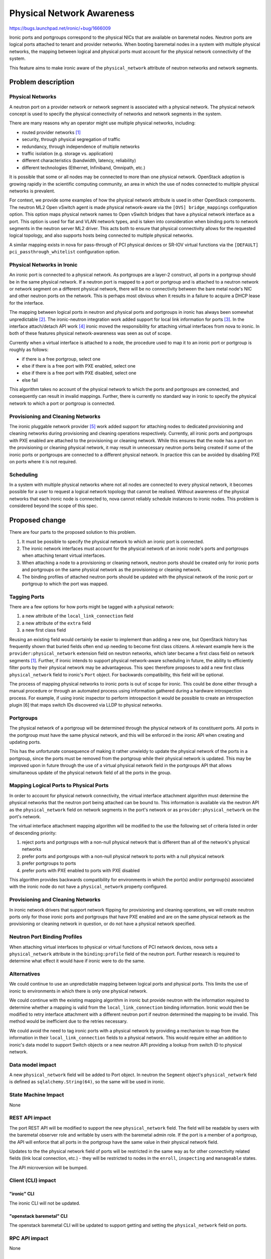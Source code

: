 ..
 This work is licensed under a Creative Commons Attribution 3.0 Unported
 License.

 http://creativecommons.org/licenses/by/3.0/legalcode

==========================
Physical Network Awareness
==========================

https://bugs.launchpad.net/ironic/+bug/1666009

Ironic ports and portgroups correspond to the physical NICs that are available
on baremetal nodes.  Neutron ports are logical ports attached to tenant and
provider networks.  When booting baremetal nodes in a system with multiple
physical networks, the mapping between logical and physical ports must account
for the physical network connectivity of the system.

This feature aims to make ironic aware of the ``physical_network`` attribute of
neutron networks and network segments.

Problem description
===================

Physical Networks
-----------------

A neutron port on a provider network or network segment is associated with a
physical network.  The physical network concept is used to specify the physical
connectivity of networks and network segments in the system.

There are many reasons why an operator might use multiple physical networks,
including:

- routed provider networks [1]_
- security, through physical segregation of traffic
- redundancy, through independence of multiple networks
- traffic isolation (e.g. storage vs. application)
- different characteristics (bandwidth, latency, reliability)
- different technologies (Ethernet, Infiniband, Omnipath, etc.)

It is possible that some or all nodes may be connected to more than one
physical network.  OpenStack adoption is growing rapidly in the scientific
computing community, an area in which the use of nodes connected to multiple
physical networks is prevalent.

For context, we provide some examples of how the physical network attribute is
used in other OpenStack components.  The neutron ML2 Open vSwitch agent is made
physical network-aware via the ``[OVS] bridge_mappings`` configuration option.
This option maps physical network names to Open vSwitch bridges that have a
physical network interface as a port. This option is used for flat and VLAN
network types, and is taken into consideration when binding ports to network
segments in the neutron server ML2 driver.  This acts both to ensure that
physical connectivity allows for the requested logical topology, and also
supports hosts being connected to multiple physical networks.

A similar mapping exists in nova for pass-through of PCI physical devices or
SR-IOV virtual functions via the ``[DEFAULT] pci_passthrough_whitelist``
configuration option.

Physical Networks in Ironic
---------------------------

An ironic port is connected to a physical network.  As portgroups are a layer-2
construct, all ports in a portgroup should be in the same physical network.  If
a neutron port is mapped to a port or portgroup and is attached to a neutron
network or network segment on a different physical network, there will be no
connectivity between the bare metal node's NIC and other neutron ports on the
network.  This is perhaps most obvious when it results in a failure to acquire
a DHCP lease for the interface.

The mapping between logical ports in neutron and physical ports and portgroups
in ironic has always been somewhat unpredictable [2]_.  The ironic-neutron
integration work added support for local link information for ports [3]_.  In
the interface attach/detach API work [4]_ ironic moved the responsibility for
attaching virtual interfaces from nova to ironic.  In both of these features
physical network-awareness was seen as out of scope.

Currently when a virtual interface is attached to a node, the procedure used to
map it to an ironic port or portgroup is roughly as follows:

- if there is a free portgroup, select one
- else if there is a free port with PXE enabled, select one
- else if there is a free port with PXE disabled, select one
- else fail

This algorithm takes no account of the physical network to which the ports and
portgroups are connected, and consequently can result in invalid mappings.
Further, there is currently no standard way in ironic to specify the physical
network to which a port or portgroup is connected.

Provisioning and Cleaning Networks
----------------------------------

The ironic pluggable network provider [5]_ work added support for attaching
nodes to dedicated provisioning and cleaning networks during provisioning and
cleaning operations respectively.  Currently, all ironic ports and portgroups
with PXE enabled are attached to the provisioning or cleaning network.  While
this ensures that the node has a port on the provisioning or cleaning
physical network, it may result in unnecessary neutron ports being created if
some of the ironic ports or portgroups are connected to a different physical
network.  In practice this can be avoided by disabling PXE on ports where it is
not required.

Scheduling
----------

In a system with multiple physical networks where not all nodes are connected
to every physical network, it becomes possible for a user to request a logical
network topology that cannot be realised.  Without awareness of the physical
networks that each ironic node is connected to, nova cannot reliably schedule
instances to ironic nodes.  This problem is considered beyond the scope of this
spec.

Proposed change
===============

There are four parts to the proposed solution to this problem.

1. It must be possible to specify the physical network to which an ironic port
   is connected.
2. The ironic network interfaces must account for the physical network of an
   ironic node's ports and portgroups when attaching tenant virtual interfaces.
3. When attaching a node to a provisioning or cleaning network, neutron ports
   should be created only for ironic ports and portgroups on the same physical
   network as the provisioning or cleaning network.
4. The binding profiles of attached neutron ports should be updated with the
   physical network of the ironic port or portgroup to which the port was
   mapped.

Tagging Ports
-------------

There are a few options for how ports might be tagged with a physical network:

1. a new attribute of the ``local_link_connection`` field
2. a new attribute of the ``extra`` field
3. a new first class field

Reusing an existing field would certainly be easier to implement than adding a
new one, but OpenStack history has frequently shown that buried fields often
end up needing to become first class citizens.  A relevant example here is the
``provider:physical_network`` extension field on neutron networks, which later
became a first class field on network segments [1]_.  Further, if ironic
intends to support physical network-aware scheduling in future, the ability to
efficiently filter ports by their physical network may be advantageous.  This
spec therefore proposes to add a new first class ``physical_network`` field to
ironic's ``Port`` object.  For backwards compatibility, this field will be
optional.

The process of mapping physical networks to ironic ports is out of scope for
ironic.  This could be done either through a manual procedure or through an
automated process using information gathered during a hardware introspection
process.  For example, if using ironic inspector to perform introspection it
would be possible to create an introspection plugin [6] that maps switch IDs
discovered via LLDP to physical networks.

Portgroups
----------

The physical network of a portgroup will be determined through the physical
network of its constituent ports.  All ports in the portgroup must have the
same physical network, and this will be enforced in the ironic API when
creating and updating ports.

This has the unfortunate consequence of making it rather unwieldy to update the
physical network of the ports in a portgroup, since the ports must be removed
from the portgroup while their physical network is updated.  This may be
improved upon in future through the use of a virtual physical network field in
the portgroups API that allows simultaneous update of the physical network
field of all the ports in the group.

Mapping Logical Ports to Physical Ports
---------------------------------------

In order to account for physical network connectivity, the virtual
interface attachment algorithm must determine the physical networks that the
neutron port being attached can be bound to.  This information is available via
the neutron API as the ``physical_network`` field on network segments in the
port's network or as ``provider:physical_network`` on the port's network.

The virtual interface attachment mapping algorithm will be modified to the
use the following set of criteria listed in order of descending priority:

1. reject ports and portgroups with a non-null physical network that is
   different than all of the network's physical networks
2. prefer ports and portgroups with a non-null physical network to ports with a
   null physical network
3. prefer portgroups to ports
4. prefer ports with PXE enabled to ports with PXE disabled

This algorithm provides backwards compatibility for environments in which the
port(s) and/or portgroup(s) associated with the ironic node do not have a
``physical_network`` property configured.

Provisioning and Cleaning Networks
----------------------------------

In ironic network drivers that support network flipping for provisioning and
cleaning operations, we will create neutron ports only for those ironic ports
and portgroups that have PXE enabled and are on the same physical network as
the provisioning or cleaning network in question, or do not have a physical
network specified.

Neutron Port Binding Profiles
-----------------------------

When attaching virtual interfaces to physical or virtual functions of PCI
network devices, nova sets a ``physical_network`` attribute in the
``binding:profile`` field of the neutron port.  Further research is required
to determine what effect it would have if ironic were to do the same.

Alternatives
------------

We could continue to use an unpredictable mapping between logical ports and
physical ports.  This limits the use of ironic to environments in which there
is only one physical network.

We could continue with the existing mapping algorithm in ironic but provide
neutron with the information required to determine whether a mapping is valid
from the ``local_link_connection`` binding information.  Ironic would then be
modified to retry interface attachment with a different neutron port if neutron
determined the mapping to be invalid.  This method would be inefficient due to
the retries necessary.

We could avoid the need to tag ironic ports with a physical network by
providing a mechanism to map from the information in their
``local_link_connection`` fields to a physical network.  This would require
either an addition to ironic's data model to support Switch objects or a new
neutron API providing a lookup from switch ID to physical network.

Data model impact
-----------------

A new ``physical_network`` field will be added to Port object.  In neutron the
``Segment`` object's ``physical_network`` field is defined as
``sqlalchemy.String(64)``, so the same will be used in ironic.

State Machine Impact
--------------------

None

REST API impact
---------------

The port REST API will be modified to support the new ``physical_network``
field.  The field will be readable by users with the baremetal observer role
and writable by users with the baremetal admin role.  If the port is a member
of a portgroup, the API will enforce that all ports in the portgroup have the
same value in their physical network field.

Updates to the the physical network field of ports will be restricted in the
same way as for other connectivity related fields (link local connection, etc.)
- they will be restricted to nodes in the ``enroll``, ``inspecting`` and
``manageable`` states.

The API microversion will be bumped.

Client (CLI) impact
-------------------

"ironic" CLI
~~~~~~~~~~~~

The ironic CLI will not be updated.

"openstack baremetal" CLI
~~~~~~~~~~~~~~~~~~~~~~~~~

The openstack baremetal CLI will be updated to support getting and setting the
``physical_network`` field on ports.

RPC API impact
--------------

None

Driver API impact
-----------------

None

Nova driver impact
------------------

None

Ramdisk impact
--------------

None

Security impact
---------------

This change should increase the potential security level of an ironic bare
metal cloud by supporting multiple segregated physical networks and honoring
the physical network restrictions assigned by the operator.

Other end user impact
---------------------

None

Scalability impact
------------------

None

Performance Impact
------------------

None

Other deployer impact
---------------------

In order to make use of this feature, deployers must tag ironic ports and
portgroups with the physical network to which they are attached.  This implies
that they must have a mechanism to correctly determine this information.

Developer impact
----------------

None

Implementation
==============

Assignee(s)
-----------

mgoddard

Work Items
----------

- Modify the ironic port model to include a ``physical_network`` field.
- Modify the ironic ports REST API to support the ``physical_network`` field.
- Modify the openstack baremetal CLI to support the ``physical_network`` field.
- Modify the ironic ``VIFPortIDMixin`` plugin with the new port mapping
  algorithm.
- Modify the ironic ``NeutronNetwork`` network driver to be physical network-
  aware when creating neutron ports for cleaning and provisioning.
- Modify the ironic network drivers to add the physical network to neutron
  ports' binding profiles.
- Add support for multiple (virtual) physical networks to DevStack.
- Update the ironic developer documentation to cover the use of physical
  networks.

Dependencies
============

None

Testing
=======

Support will be added to DevStack for ironic environments with multiple
(virtual) physical networks.

Upgrades and Backwards Compatibility
====================================

The proposed data model and algorithm changes are backwards compatible.  A
database migration will be provided to add the ``physical_network`` field to
existing ports with a null value.

Documentation Impact
====================

The ironic developer documentation will be updated to cover the use of this
feature.

References
==========

.. [1] `Neutron routed networks <https://specs.openstack.org/openstack/neutron-specs/specs/newton/routed-networks.html>`_
.. [2] `ports cannot be mapped to networks <https://bugs.launchpad.net/ironic/+bug/1405131>`_
.. [3] `Ironic neutron integration <https://specs.openstack.org/openstack/ironic-specs/specs/not-implemented/ironic-ml2-integration.html>`_
.. [4] `interface attach/detach API <https://specs.openstack.org/openstack/ironic-specs/specs/approved/interface-attach-detach-api.html>`_
.. [5] `pluggable network providers <http://specs.openstack.org/openstack/ironic-specs/specs/6.1/network-provider.html>`_
.. [6] `introspection plugins <https://docs.openstack.org/developer/ironic-inspector/contributing.html#writing-a-plugin>`_

